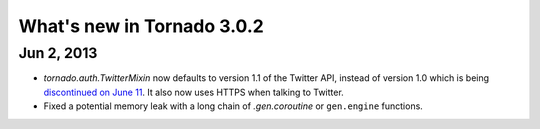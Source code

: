 What's new in Tornado 3.0.2
===========================

Jun 2, 2013
-----------

* `tornado.auth.TwitterMixin` now defaults to version 1.1 of the
  Twitter API, instead of version 1.0 which is being `discontinued on
  June 11 <https://dev.twitter.com/calendar>`_.  It also now uses HTTPS
  when talking to Twitter.
* Fixed a potential memory leak with a long chain of `.gen.coroutine`
  or ``gen.engine`` functions.
